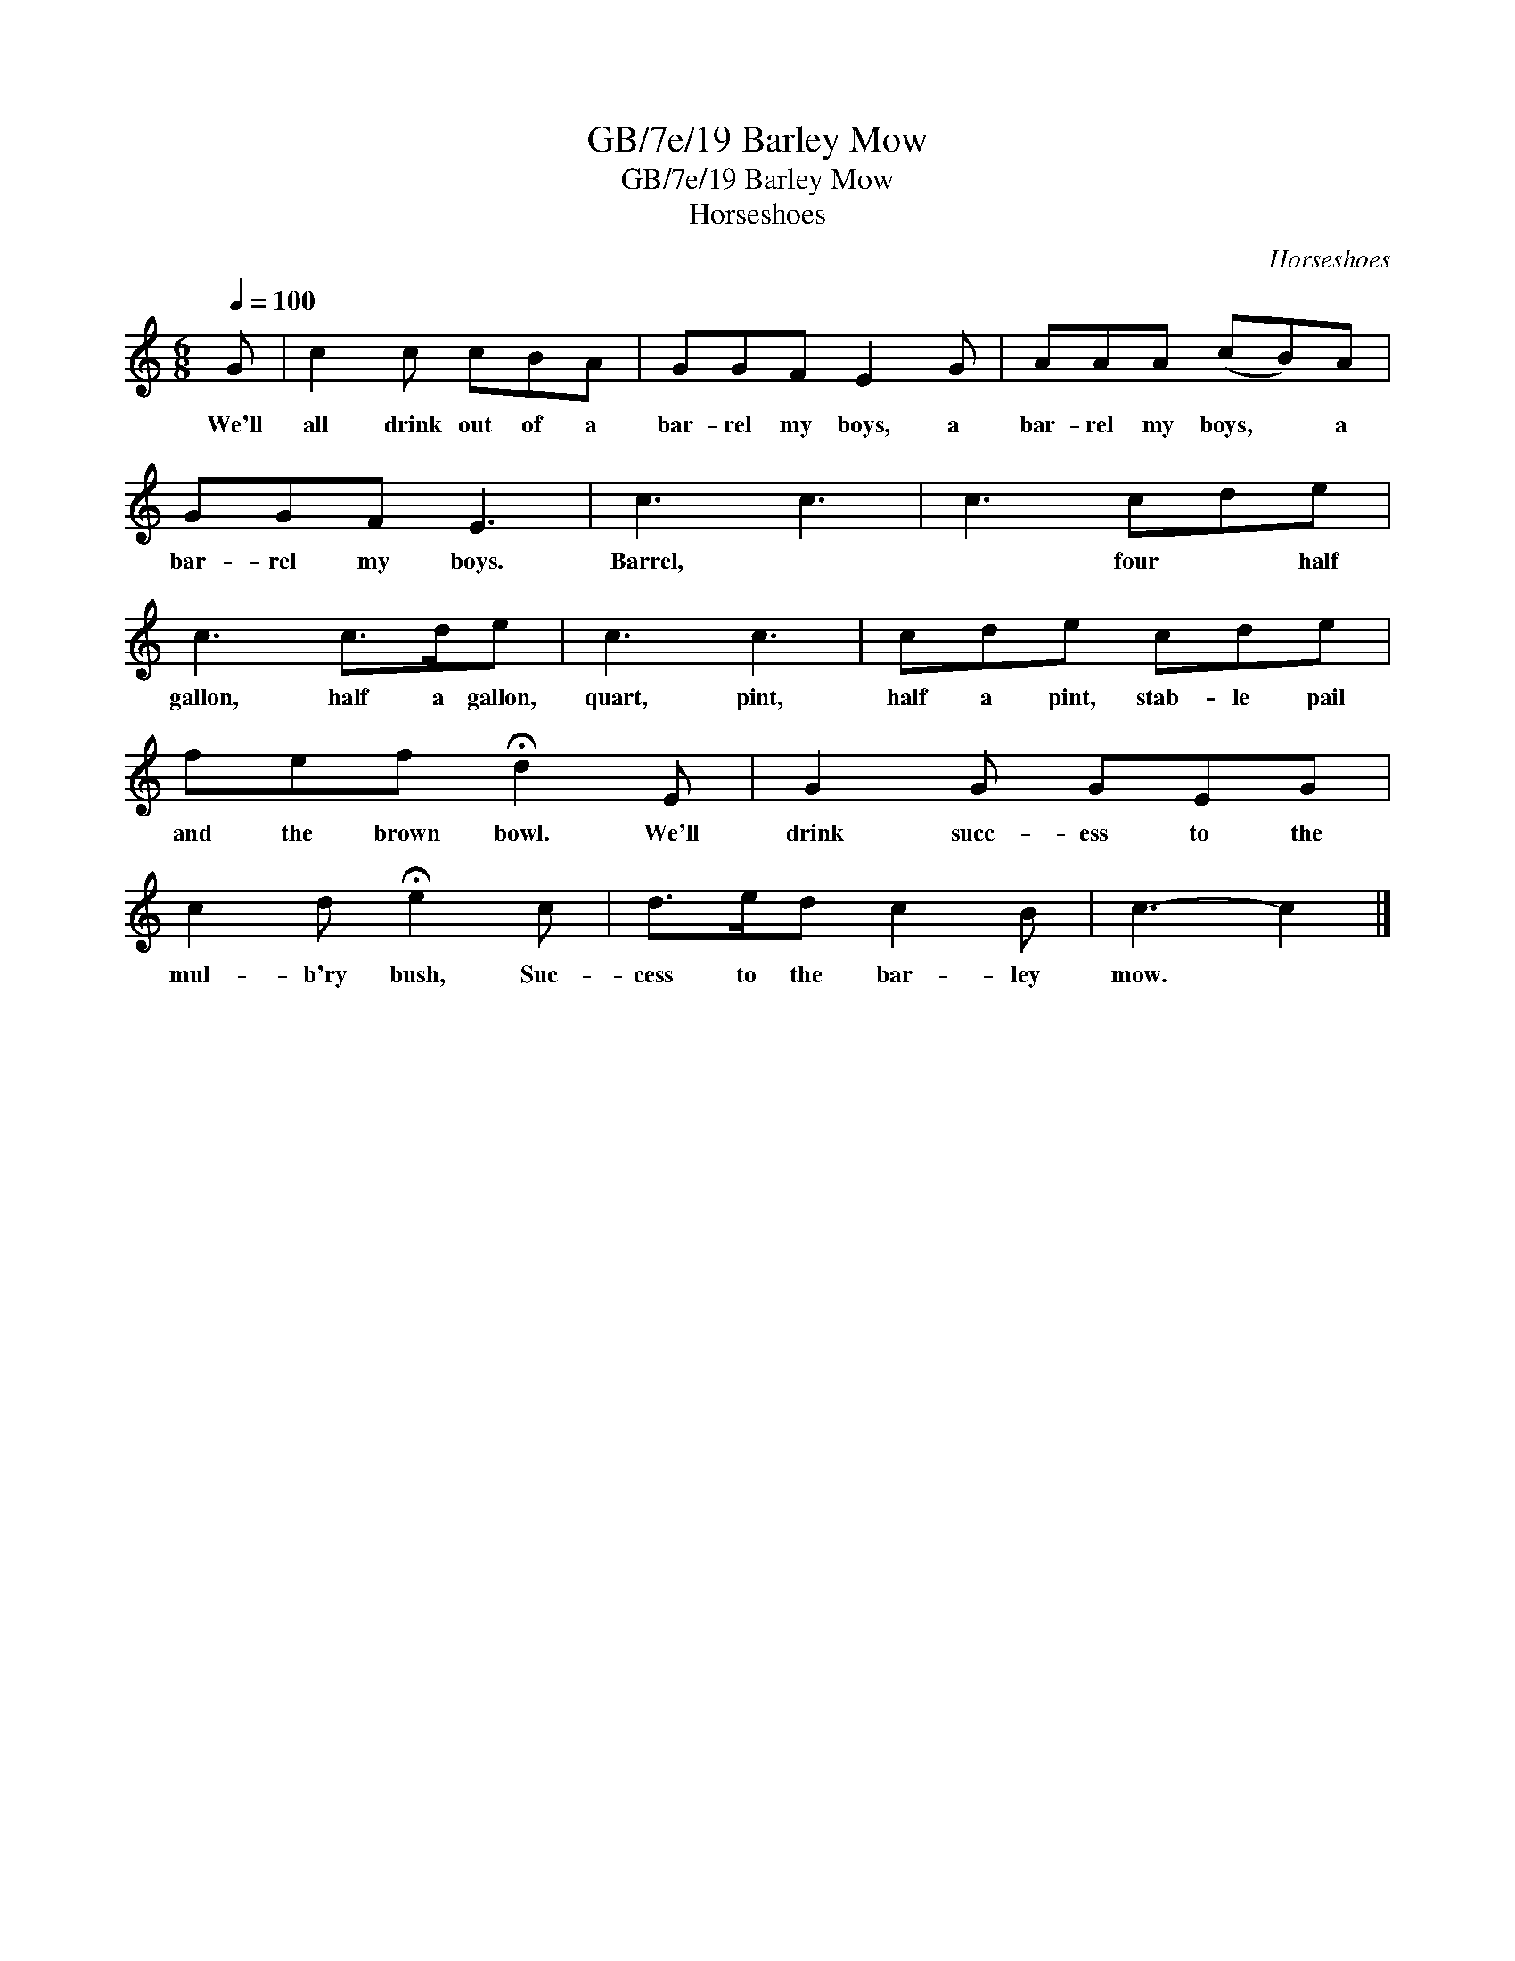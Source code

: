 X:1
T:GB/7e/19 Barley Mow
T:GB/7e/19 Barley Mow
T:Horseshoes
C:Horseshoes
L:1/8
Q:1/4=100
M:6/8
K:C
V:1 treble 
V:1
 G | c2 c cBA | GGF E2 G | AAA (cB)A | GGF E3 | c3 c3 | c3 cde | c3 c>de | c3 c3 | cde cde | %10
w: We'll|all drink out of a|bar- rel my boys, a|bar- rel my boys, * a|bar- rel my boys.|Barrel, *|* four * half|gallon, half a gallon,|quart, pint,|half a pint, stab- le pail|
 fef !fermata!d2 E | G2 G GEG | c2 d !fermata!e2 c | d>ed c2 B | c3- c2 |] %15
w: and the brown bowl. We'll|drink succ- ess to the|mul- b'ry bush, Suc-|cess to the bar- ley|mow. *|

